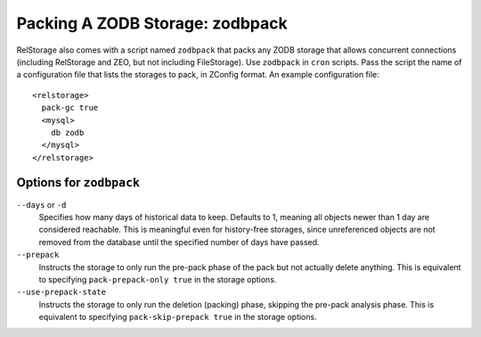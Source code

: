 ==================================
 Packing A ZODB Storage: zodbpack
==================================
.. highlight:: guess

RelStorage also comes with a script named ``zodbpack`` that packs any
ZODB storage that allows concurrent connections (including RelStorage
and ZEO, but not including FileStorage). Use ``zodbpack`` in ``cron``
scripts. Pass the script the name of a configuration file that lists
the storages to pack, in ZConfig format. An example configuration file::

  <relstorage>
    pack-gc true
    <mysql>
      db zodb
    </mysql>
  </relstorage>

Options for ``zodbpack``
========================

``--days`` or ``-d``
    Specifies how many days of historical data to
    keep. Defaults to 1, meaning all objects newer than 1 day are
    considered reachable. This is meaningful even for history-free
    storages, since unreferenced objects are not removed from the
    database until the specified number of days have passed.

``--prepack``
    Instructs the storage to only run the pre-pack phase of the pack but not
    actually delete anything.  This is equivalent to specifying
    ``pack-prepack-only true`` in the storage options.

``--use-prepack-state``
    Instructs the storage to only run the deletion (packing) phase, skipping
    the pre-pack analysis phase. This is equivalent to specifying
    ``pack-skip-prepack true`` in the storage options.

.. program-output:: zodbpack --help
